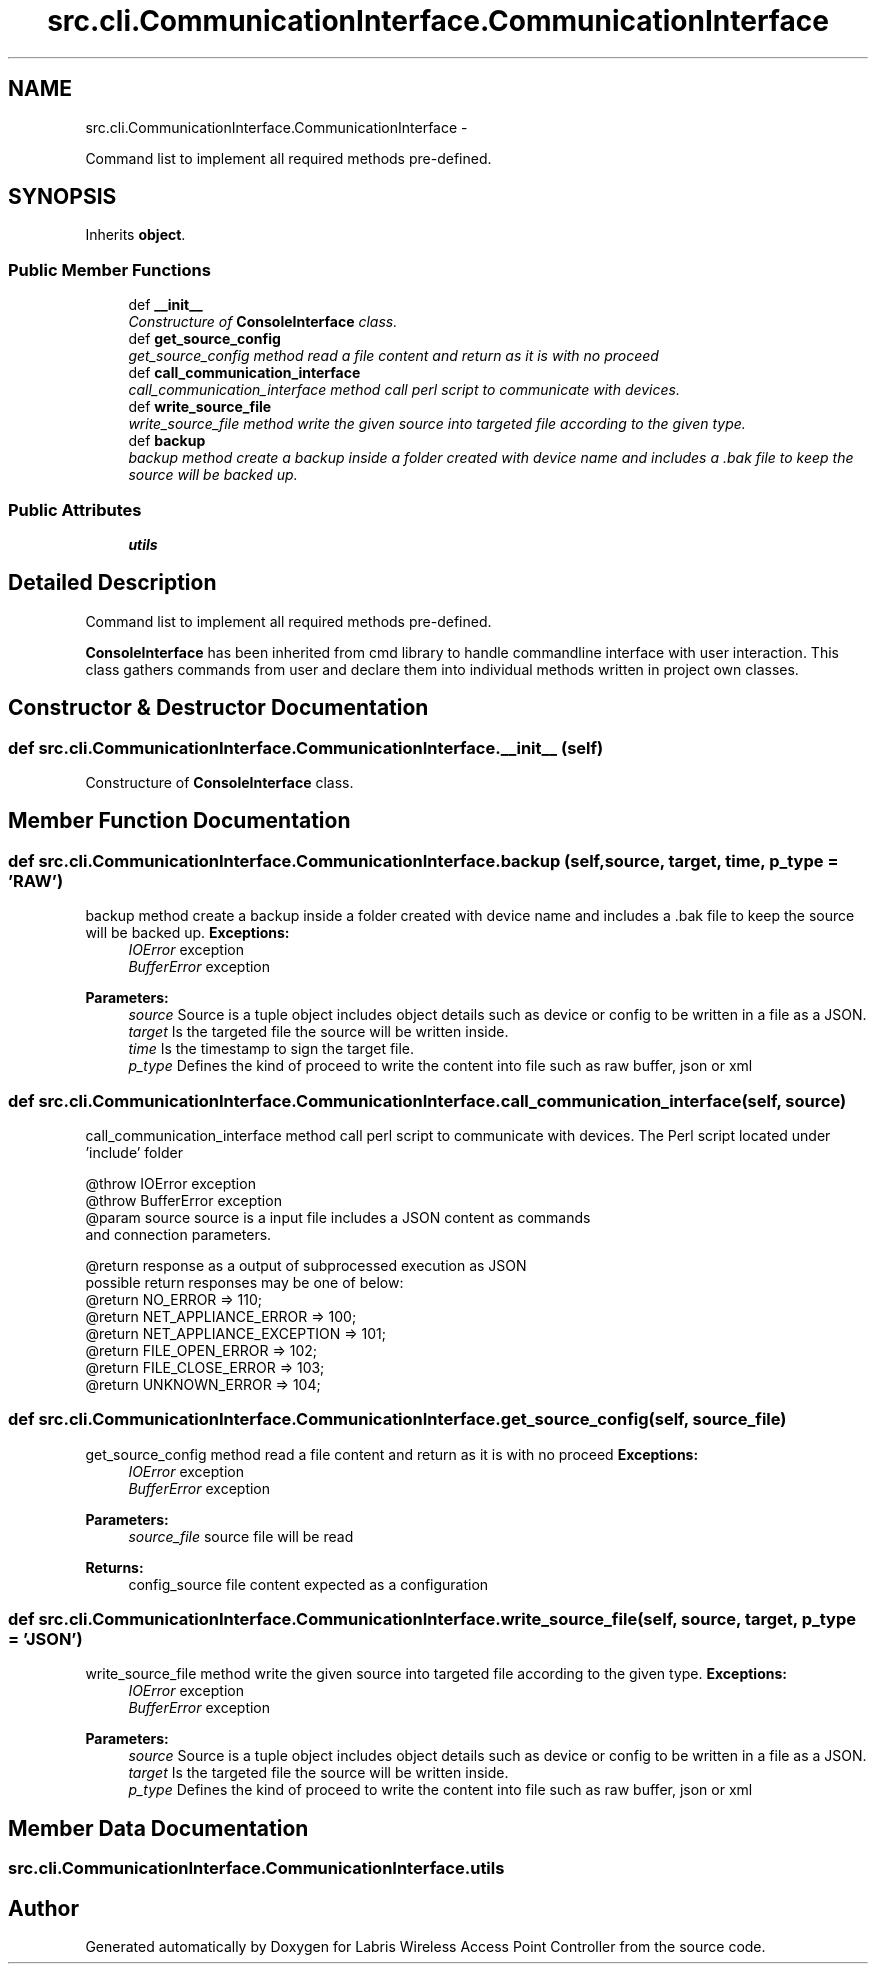 .TH "src.cli.CommunicationInterface.CommunicationInterface" 3 "Thu Apr 25 2013" "Version v1.1.0" "Labris Wireless Access Point Controller" \" -*- nroff -*-
.ad l
.nh
.SH NAME
src.cli.CommunicationInterface.CommunicationInterface \- 
.PP
Command list to implement all required methods pre-defined\&.  

.SH SYNOPSIS
.br
.PP
.PP
Inherits \fBobject\fP\&.
.SS "Public Member Functions"

.in +1c
.ti -1c
.RI "def \fB__init__\fP"
.br
.RI "\fIConstructure of \fBConsoleInterface\fP class\&. \fP"
.ti -1c
.RI "def \fBget_source_config\fP"
.br
.RI "\fIget_source_config method read a file content and return as it is with no proceed \fP"
.ti -1c
.RI "def \fBcall_communication_interface\fP"
.br
.RI "\fIcall_communication_interface method call perl script to communicate with devices\&. \fP"
.ti -1c
.RI "def \fBwrite_source_file\fP"
.br
.RI "\fIwrite_source_file method write the given source into targeted file according to the given type\&. \fP"
.ti -1c
.RI "def \fBbackup\fP"
.br
.RI "\fIbackup method create a backup inside a folder created with device name and includes a \&.bak file to keep the source will be backed up\&. \fP"
.in -1c
.SS "Public Attributes"

.in +1c
.ti -1c
.RI "\fButils\fP"
.br
.in -1c
.SH "Detailed Description"
.PP 
Command list to implement all required methods pre-defined\&. 

\fBConsoleInterface\fP has been inherited from cmd library to handle commandline interface with user interaction\&. This class gathers commands from user and declare them into individual methods written in project own classes\&. 
.SH "Constructor & Destructor Documentation"
.PP 
.SS "def src\&.cli\&.CommunicationInterface\&.CommunicationInterface\&.__init__ (self)"

.PP
Constructure of \fBConsoleInterface\fP class\&. 
.SH "Member Function Documentation"
.PP 
.SS "def src\&.cli\&.CommunicationInterface\&.CommunicationInterface\&.backup (self, source, target, time, p_type = \fC'RAW'\fP)"

.PP
backup method create a backup inside a folder created with device name and includes a \&.bak file to keep the source will be backed up\&. \fBExceptions:\fP
.RS 4
\fIIOError\fP exception 
.br
\fIBufferError\fP exception 
.RE
.PP
\fBParameters:\fP
.RS 4
\fIsource\fP Source is a tuple object includes object details such as device or config to be written in a file as a JSON\&.
.br
\fItarget\fP Is the targeted file the source will be written inside\&.
.br
\fItime\fP Is the timestamp to sign the target file\&.
.br
\fIp_type\fP Defines the kind of proceed to write the content into file such as raw buffer, json or xml 
.RE
.PP

.SS "def src\&.cli\&.CommunicationInterface\&.CommunicationInterface\&.call_communication_interface (self, source)"

.PP
call_communication_interface method call perl script to communicate with devices\&. The Perl script located under 'include' folder 
.PP
.nf
    @throw IOError exception
    @throw BufferError exception
    @param source source is a input file includes a JSON content as commands
    and connection parameters.

    @return response as a output of subprocessed execution as JSON
    possible return responses may be one of below:
    @return NO_ERROR => 110;
    @return NET_APPLIANCE_ERROR => 100;
    @return NET_APPLIANCE_EXCEPTION => 101;
    @return FILE_OPEN_ERROR => 102;
    @return FILE_CLOSE_ERROR => 103;
    @return UNKNOWN_ERROR => 104;
.fi
.PP
 
.SS "def src\&.cli\&.CommunicationInterface\&.CommunicationInterface\&.get_source_config (self, source_file)"

.PP
get_source_config method read a file content and return as it is with no proceed \fBExceptions:\fP
.RS 4
\fIIOError\fP exception 
.br
\fIBufferError\fP exception
.RE
.PP
\fBParameters:\fP
.RS 4
\fIsource_file\fP source file will be read 
.RE
.PP
\fBReturns:\fP
.RS 4
config_source file content expected as a configuration 
.RE
.PP

.SS "def src\&.cli\&.CommunicationInterface\&.CommunicationInterface\&.write_source_file (self, source, target, p_type = \fC'JSON'\fP)"

.PP
write_source_file method write the given source into targeted file according to the given type\&. \fBExceptions:\fP
.RS 4
\fIIOError\fP exception 
.br
\fIBufferError\fP exception 
.RE
.PP
\fBParameters:\fP
.RS 4
\fIsource\fP Source is a tuple object includes object details such as device or config to be written in a file as a JSON\&.
.br
\fItarget\fP Is the targeted file the source will be written inside\&.
.br
\fIp_type\fP Defines the kind of proceed to write the content into file such as raw buffer, json or xml 
.RE
.PP

.SH "Member Data Documentation"
.PP 
.SS "src\&.cli\&.CommunicationInterface\&.CommunicationInterface\&.utils"


.SH "Author"
.PP 
Generated automatically by Doxygen for Labris Wireless Access Point Controller from the source code\&.
